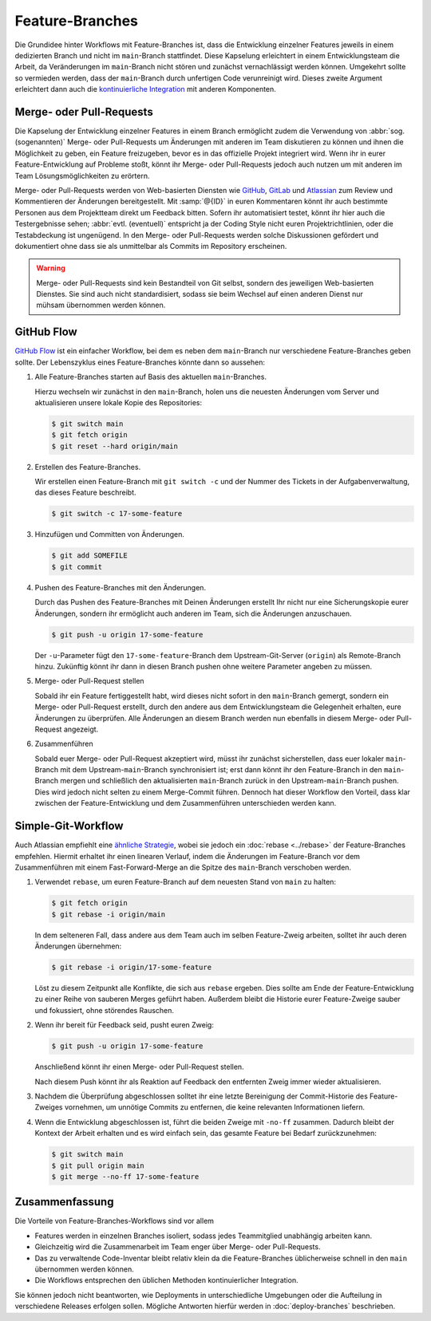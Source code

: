 .. SPDX-FileCopyrightText: 2020 Veit Schiele
..
.. SPDX-License-Identifier: BSD-3-Clause

Feature-Branches
================

Die Grundidee hinter Workflows mit Feature-Branches ist, dass die Entwicklung
einzelner Features jeweils in einem dedizierten Branch und nicht im
``main``-Branch stattfindet. Diese Kapselung erleichtert in einem
Entwicklungsteam die Arbeit, da Veränderungen im ``main``-Branch nicht stören
und zunächst vernachlässigt werden können. Umgekehrt sollte so vermieden werden,
dass der ``main``-Branch durch unfertigen Code verunreinigt wird. Dieses zweite
Argument erleichtert dann auch die `kontinuierliche Integration
<https://de.wikipedia.org/wiki/Kontinuierliche_Integration>`_ mit anderen
Komponenten.

.. seealso::
   * `Feature Driven Development
     <https://de.wikipedia.org/wiki/Feature_Driven_Development>`_
   * Martin Fowler: `Feature Branch
     <https://martinfowler.com/bliki/FeatureBranch.html>`_

Merge- oder Pull-Requests
-------------------------

Die Kapselung der Entwicklung einzelner Features in einem Branch ermöglicht
zudem die Verwendung von :abbr:`sog. (sogenannten)` Merge- oder Pull-Requests
um Änderungen mit anderen im Team diskutieren zu können und ihnen die
Möglichkeit zu geben, ein Feature freizugeben, bevor es in das offizielle
Projekt integriert wird. Wenn ihr in eurer Feature-Entwicklung auf Probleme
stoßt, könnt ihr Merge- oder Pull-Requests jedoch auch nutzen um mit anderen im
Team Lösungsmöglichkeiten zu erörtern.

Merge- oder Pull-Requests werden von Web-basierten Diensten wie `GitHub <https://github.com/>`_, `GitLab
<https://about.gitlab.com/>`_ und `Atlassian <https://bitbucket.org/>`_ zum
Review und Kommentieren der Änderungen bereitgestellt. Mit :samp:`@{ID}` in
euren Kommentaren könnt ihr auch bestimmte Personen aus dem Projektteam direkt
um Feedback bitten. Sofern ihr automatisiert testet, könnt ihr hier auch die
Testergebnisse sehen; :abbr:`evtl. (eventuell)` entspricht ja der Coding Style
nicht euren Projektrichtlinien, oder die Testabdeckung ist ungenügend. In den
Merge- oder Pull-Requests werden solche Diskussionen gefördert und dokumentiert
ohne dass sie als unmittelbar als Commits im Repository erscheinen.

.. warning::
   Merge- oder Pull-Requests sind kein Bestandteil von Git selbst, sondern des
   jeweiligen Web-basierten Dienstes. Sie sind auch nicht standardisiert, sodass
   sie beim Wechsel auf einen anderen Dienst nur mühsam übernommen werden
   können.

.. seealso::
   * `About pull requests
     <https://docs.github.com/en/pull-requests/collaborating-with-pull-requests/proposing-changes-to-your-work-with-pull-requests/about-pull-requests>`_
   * `Making a Pull Request
     <https://www.atlassian.com/git/tutorials/making-a-pull-request>`_
   * `Merge requests
     <https://docs.gitlab.com/ee/user/project/merge_requests/>`_

GitHub Flow
-----------

`GitHub Flow <https://docs.github.com/en/get-started/quickstart/github-flow>`_
ist ein einfacher Workflow, bei dem es
neben dem ``main``-Branch nur verschiedene Feature-Branches geben sollte. Der
Lebenszyklus eines Feature-Branches könnte dann so aussehen:

#. Alle Feature-Branches starten auf Basis des aktuellen ``main``-Branches.

   Hierzu wechseln wir zunächst in den ``main``-Branch, holen uns die neuesten
   Änderungen vom Server und aktualisieren unsere lokale Kopie des Repositories:

   .. code-block:: console

      $ git switch main
      $ git fetch origin
      $ git reset --hard origin/main

#. Erstellen des Feature-Branches.

   Wir erstellen einen Feature-Branch mit ``git switch -c`` und der Nummer des
   Tickets in der Aufgabenverwaltung, das dieses Feature beschreibt.

   .. code-block:: console

      $ git switch -c 17-some-feature

#. Hinzufügen und Committen von Änderungen.

   .. code-block:: console

      $ git add SOMEFILE
      $ git commit

#. Pushen des Feature-Branches mit den Änderungen.

   Durch das Pushen des Feature-Branches mit Deinen Änderungen erstellt Ihr
   nicht nur eine Sicherungskopie eurer Änderungen, sondern ihr ermöglicht auch
   anderen im Team, sich die Änderungen anzuschauen.

   .. code-block:: console

      $ git push -u origin 17-some-feature

   Der ``-u``-Parameter fügt den ``17-some-feature``-Branch dem
   Upstream-Git-Server (``origin``)  als Remote-Branch hinzu. Zukünftig könnt
   ihr dann in diesen Branch pushen ohne weitere Parameter angeben zu müssen.

#. Merge- oder Pull-Request stellen

   Sobald ihr ein Feature fertiggestellt habt, wird dieses nicht sofort in den
   ``main``-Branch gemergt, sondern ein Merge- oder Pull-Request erstellt, durch
   den andere aus dem Entwicklungsteam die Gelegenheit erhalten, eure Änderungen
   zu überprüfen. Alle Änderungen an diesem Branch werden nun ebenfalls in
   diesem Merge- oder Pull-Request angezeigt.

#. Zusammenführen

   Sobald euer Merge- oder Pull-Request akzeptiert wird, müsst ihr zunächst
   sicherstellen, dass euer lokaler ``main``-Branch mit dem
   Upstream-``main``-Branch synchronisiert ist; erst dann könnt ihr den
   Feature-Branch in den ``main``-Branch mergen und schließlich den
   aktualisierten ``main``-Branch zurück in den Upstream-``main``-Branch pushen.
   Dies wird jedoch nicht selten zu einem Merge-Commit führen. Dennoch hat
   dieser Workflow den Vorteil, dass klar zwischen der Feature-Entwicklung und
   dem Zusammenführen unterschieden werden kann.

Simple-Git-Workflow
-------------------

Auch Atlassian empfiehlt eine `ähnliche Strategie
<https://www.atlassian.com/blog/git/simple-git-workflow-is-simple>`_, wobei sie
jedoch ein :doc:`rebase <../rebase>` der Feature-Branches empfehlen. Hiermit
erhaltet ihr einen linearen Verlauf, indem die Änderungen im Feature-Branch vor
dem Zusammenführen mit einem Fast-Forward-Merge an die Spitze des ``main``-Branch verschoben werden.

#. Verwendet ``rebase``, um euren Feature-Branch auf dem neuesten Stand von
   ``main`` zu halten:

   .. code-block:: console

      $ git fetch origin
      $ git rebase -i origin/main

   In dem selteneren Fall, dass andere aus dem Team auch im selben Feature-Zweig
   arbeiten, solltet ihr auch deren Änderungen übernehmen:

   .. code-block:: console

      $ git rebase -i origin/17-some-feature

   Löst zu diesem Zeitpunkt alle Konflikte, die sich aus ``rebase`` ergeben.
   Dies sollte am Ende der Feature-Entwicklung zu einer Reihe von sauberen
   Merges geführt haben. Außerdem bleibt die Historie eurer Feature-Zweige
   sauber und fokussiert, ohne störendes Rauschen.

#. Wenn ihr bereit für Feedback seid, pusht euren Zweig:

   .. code-block:: console

      $ git push -u origin 17-some-feature

   Anschließend könnt ihr einen Merge- oder Pull-Request stellen.

   Nach diesem Push könnt ihr als Reaktion auf Feedback den entfernten Zweig
   immer wieder aktualisieren.

#. Nachdem die Überprüfung abgeschlossen solltet ihr eine letzte Bereinigung
   der Commit-Historie des Feature-Zweiges vornehmen, um unnötige Commits zu
   entfernen, die keine relevanten Informationen liefern.

#. Wenn die Entwicklung abgeschlossen ist, führt die beiden Zweige mit
   ``-no-ff`` zusammen.  Dadurch bleibt der Kontext der Arbeit erhalten und es
   wird einfach sein, das gesamte Feature bei Bedarf zurückzunehmen:

   .. code-block:: console

      $ git switch main
      $ git pull origin main
      $ git merge --no-ff 17-some-feature

Zusammenfassung
---------------

Die Vorteile von Feature-Branches-Workflows sind vor allem

* Features werden in einzelnen Branches isoliert, sodass jedes Teammitglied
  unabhängig arbeiten kann.
* Gleichzeitig wird die Zusammenarbeit im Team enger über Merge- oder
  Pull-Requests.
* Das zu verwaltende Code-Inventar bleibt relativ klein da die Feature-Branches
  üblicherweise schnell in den ``main`` übernommen werden können.
* Die Workflows entsprechen den üblichen Methoden kontinuierlicher Integration.

Sie können jedoch nicht beantworten, wie Deployments in unterschiedliche
Umgebungen oder die Aufteilung in verschiedene Releases erfolgen sollen.
Mögliche Antworten hierfür werden in :doc:`deploy-branches` beschrieben.

.. seealso::

   Beide Varianten mit feature branches sind stark vereinfachte Alternativen
   des deutlich komplexeren :doc:`git-flow` .